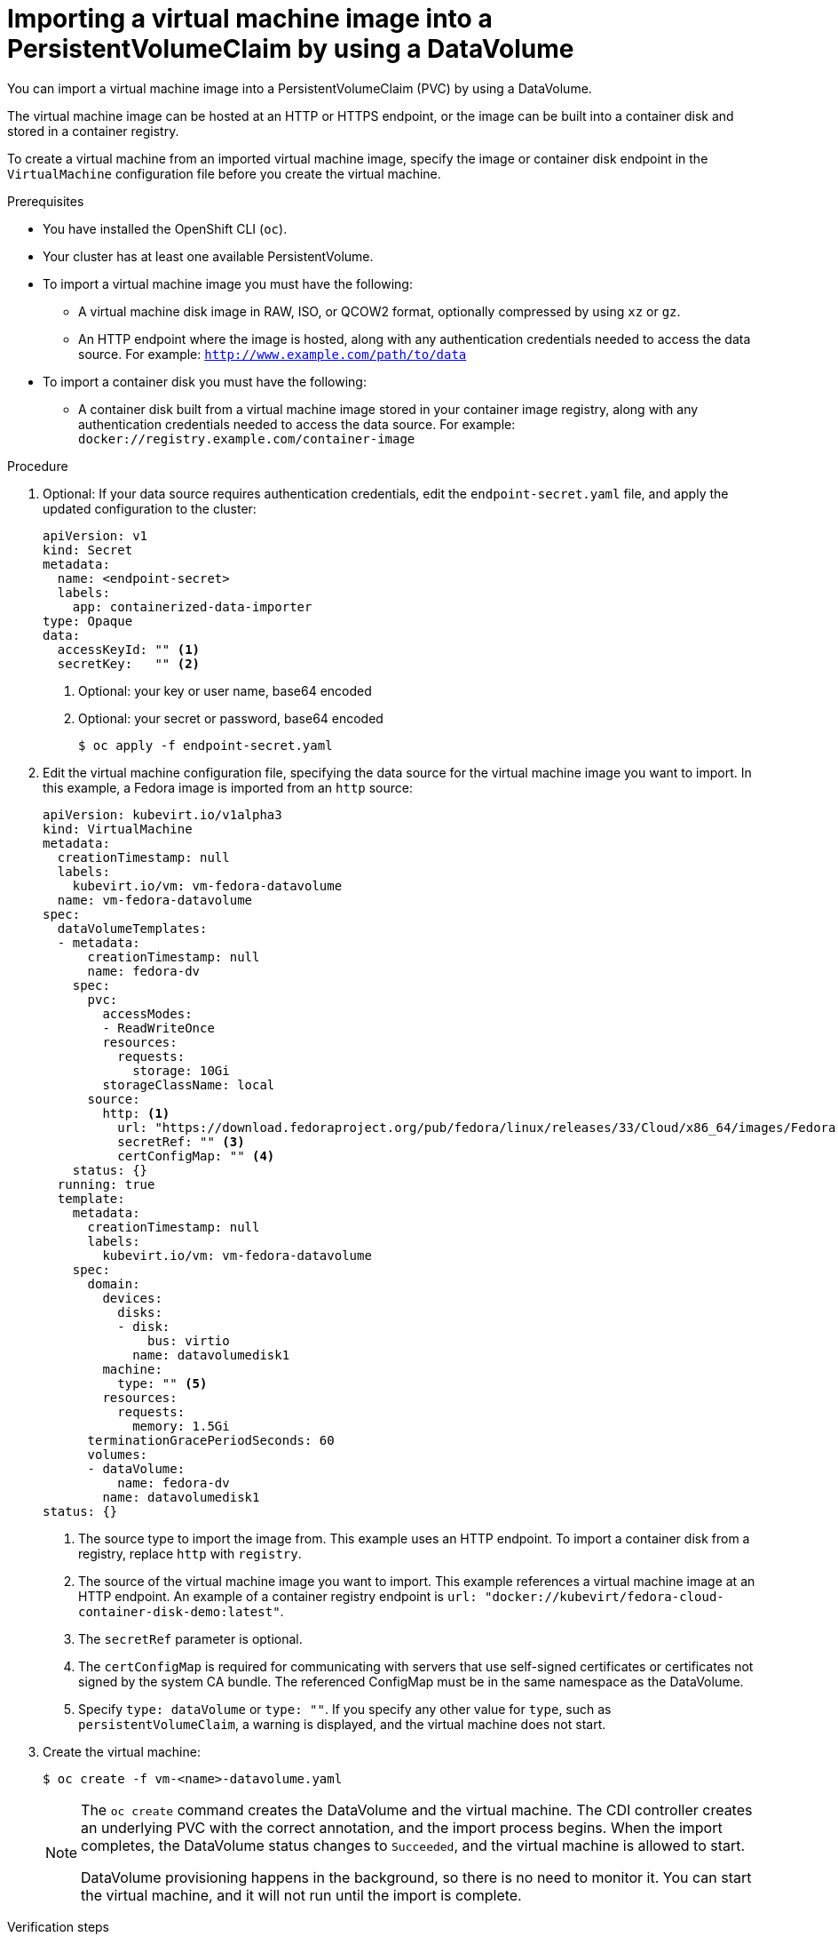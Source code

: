 // Module included in the following assemblies:
//
// * virt/virtual_machines/importing_vms/virt-importing-virtual-machine-images-datavolumes.adoc

[id="virt-importing-vm-datavolume_{context}"]
= Importing a virtual machine image into a PersistentVolumeClaim by using a DataVolume

You can import a virtual machine image into a PersistentVolumeClaim (PVC) by using a DataVolume.

The virtual machine image can be hosted at an HTTP or HTTPS endpoint, or the image can be built into a container disk and stored in a container registry.

To create a virtual machine from an imported virtual machine image, specify the image or container disk endpoint in the `VirtualMachine` configuration file before you create the virtual machine.

.Prerequisites

* You have installed the OpenShift CLI (`oc`).
* Your cluster has at least one available PersistentVolume.
* To import a virtual machine image you must have the following:
** A virtual machine disk image in RAW, ISO, or QCOW2 format, optionally
compressed by using `xz` or `gz`.
** An HTTP endpoint where the image is hosted, along with any authentication
credentials needed to access the data source. For example: `http://www.example.com/path/to/data`
* To import a container disk you must have the following:
** A container disk built from a virtual machine image stored in your container image registry, along with any authentication credentials needed to access the data source. For example: `docker://registry.example.com/container-image`

.Procedure

. Optional: If your data source requires authentication credentials, edit the
`endpoint-secret.yaml` file, and apply the updated configuration to the cluster:
+
[source,yaml]
----
apiVersion: v1
kind: Secret
metadata:
  name: <endpoint-secret>
  labels:
    app: containerized-data-importer
type: Opaque
data:
  accessKeyId: "" <1>
  secretKey:   "" <2>
----
<1> Optional: your key or user name, base64 encoded
<2> Optional: your secret or password, base64 encoded
+
[source,terminal]
----
$ oc apply -f endpoint-secret.yaml
----

. Edit the virtual machine configuration file, specifying the data source for
the virtual machine image you want to import. In this example, a Fedora image is imported from an `http` source:
+
[source,yaml]
----
apiVersion: kubevirt.io/v1alpha3
kind: VirtualMachine
metadata:
  creationTimestamp: null
  labels:
    kubevirt.io/vm: vm-fedora-datavolume
  name: vm-fedora-datavolume
spec:
  dataVolumeTemplates:
  - metadata:
      creationTimestamp: null
      name: fedora-dv
    spec:
      pvc:
        accessModes:
        - ReadWriteOnce
        resources:
          requests:
            storage: 10Gi
        storageClassName: local
      source:
        http: <1>
          url: "https://download.fedoraproject.org/pub/fedora/linux/releases/33/Cloud/x86_64/images/Fedora-Cloud-Base-33-1.2.x86_64.qcow2" <2>
          secretRef: "" <3>
          certConfigMap: "" <4>
    status: {}
  running: true
  template:
    metadata:
      creationTimestamp: null
      labels:
        kubevirt.io/vm: vm-fedora-datavolume
    spec:
      domain:
        devices:
          disks:
          - disk:
              bus: virtio
            name: datavolumedisk1
        machine:
          type: "" <5>
        resources:
          requests:
            memory: 1.5Gi
      terminationGracePeriodSeconds: 60
      volumes:
      - dataVolume:
          name: fedora-dv
        name: datavolumedisk1
status: {}
----
<1> The source type to import the image from. This example uses an HTTP endpoint. To import a container disk from a registry, replace `http` with `registry`.
<2> The source of the virtual machine image you want to import. This example references a virtual machine image at an HTTP endpoint. An example of a container registry endpoint is `url: "docker://kubevirt/fedora-cloud-container-disk-demo:latest"`.
<3> The `secretRef` parameter is optional.
<4> The `certConfigMap` is required for communicating with servers that use self-signed certificates or certificates not signed by the system CA bundle. The referenced ConfigMap must be in the same namespace as the DataVolume.
<5> Specify `type: dataVolume` or `type: ""`. If you specify any other value for `type`, such as `persistentVolumeClaim`, a warning is displayed, and the virtual machine does not start.

. Create the virtual machine:
+
[source,terminal]
----
$ oc create -f vm-<name>-datavolume.yaml
----
+
[NOTE]
====
The `oc create` command creates the DataVolume and the virtual machine.
The CDI controller creates an underlying PVC with the correct annotation, and
the import process begins. When the import completes, the DataVolume status
changes to `Succeeded`, and the virtual machine is allowed to start.

DataVolume provisioning happens in the background, so there is no need to
monitor it. You can start the virtual machine, and it will not run until the
import is complete.
====

.Verification steps
. The importer Pod downloads the virtual machine image or container disk from the specified URL and stores it on the provisioned PV. View the status of the importer Pod by running the following command:
+
[source,terminal]
----
$ oc get pods
----

. Monitor the DataVolume status until it shows `Succeeded` by running the following command:
+
[source,terminal]
----
$ oc describe dv <datavolume-name> <1>
----
<1> The name of the DataVolume as specified under `dataVolumeTemplates.metadata.name` in the virtual machine
configuration file. In the example configuration above, this is `fedora-dv`.

. To verify that provisioning is complete and that the VMI has started, try
accessing its serial console by running the following command:
+
[source,terminal]
----
$ virtctl console <vm-fedora-datavolume>
----
